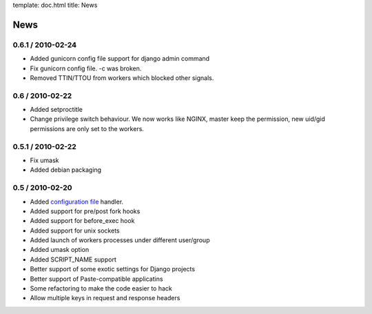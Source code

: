 template: doc.html
title: News

News
====

0.6.1 / 2010-02-24
------------------

* Added gunicorn config file support for django admin command
* Fix gunicorn config file. -c was broken.
* Removed TTIN/TTOU from workers which blocked other signals.

0.6 / 2010-02-22
------------------

* Added setproctitle
* Change privilege switch behaviour. We now works like NGINX, master keep the permission, new uid/gid permissions are only set to the workers.

0.5.1 / 2010-02-22
------------------

* Fix umask
* Added debian packaging

0.5 / 2010-02-20 
----------------

* Added `configuration file <configuration.html>`_ handler.
* Added support for pre/post fork hooks
* Added support for before_exec hook
* Added support for unix sockets
* Added launch of workers processes under different user/group
* Added umask option
* Added SCRIPT_NAME support
* Better support of some exotic settings for Django projects
* Better support of Paste-compatible applicatins
* Some refactoring to make the code easier to hack
* Allow multiple keys in request and response headers


